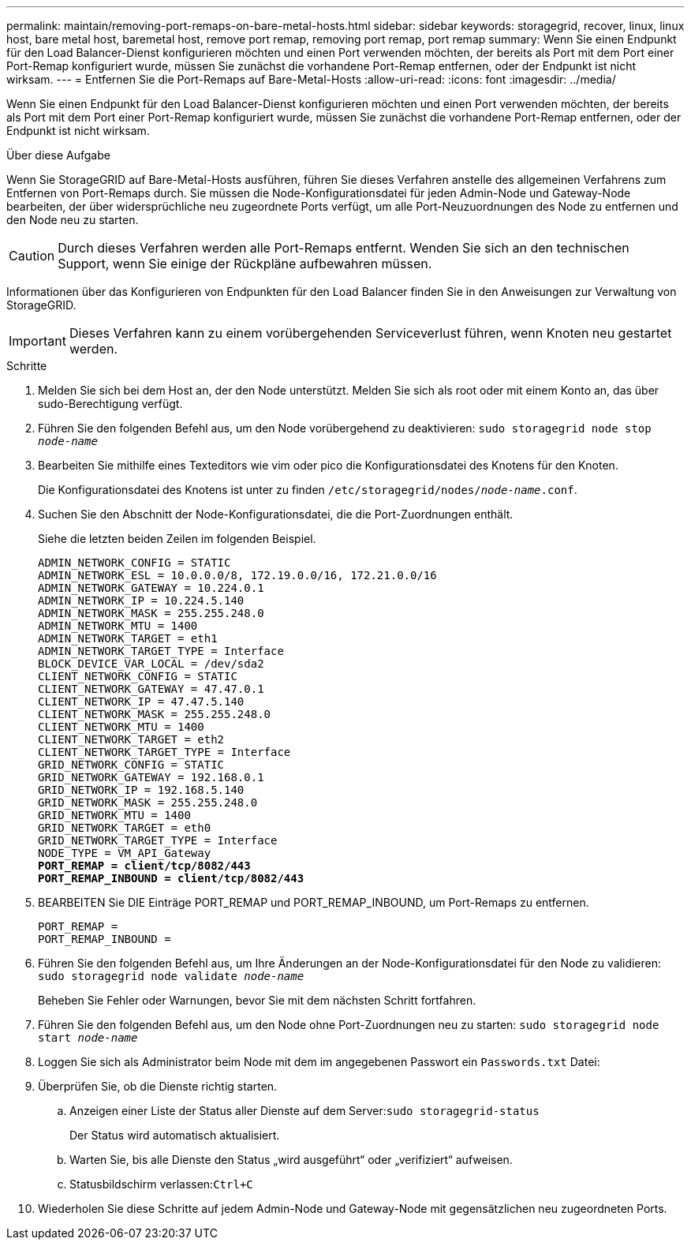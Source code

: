 ---
permalink: maintain/removing-port-remaps-on-bare-metal-hosts.html 
sidebar: sidebar 
keywords: storagegrid, recover, linux, linux host, bare metal host, baremetal host, remove port remap, removing port remap, port remap 
summary: Wenn Sie einen Endpunkt für den Load Balancer-Dienst konfigurieren möchten und einen Port verwenden möchten, der bereits als Port mit dem Port einer Port-Remap konfiguriert wurde, müssen Sie zunächst die vorhandene Port-Remap entfernen, oder der Endpunkt ist nicht wirksam. 
---
= Entfernen Sie die Port-Remaps auf Bare-Metal-Hosts
:allow-uri-read: 
:icons: font
:imagesdir: ../media/


[role="lead"]
Wenn Sie einen Endpunkt für den Load Balancer-Dienst konfigurieren möchten und einen Port verwenden möchten, der bereits als Port mit dem Port einer Port-Remap konfiguriert wurde, müssen Sie zunächst die vorhandene Port-Remap entfernen, oder der Endpunkt ist nicht wirksam.

.Über diese Aufgabe
Wenn Sie StorageGRID auf Bare-Metal-Hosts ausführen, führen Sie dieses Verfahren anstelle des allgemeinen Verfahrens zum Entfernen von Port-Remaps durch. Sie müssen die Node-Konfigurationsdatei für jeden Admin-Node und Gateway-Node bearbeiten, der über widersprüchliche neu zugeordnete Ports verfügt, um alle Port-Neuzuordnungen des Node zu entfernen und den Node neu zu starten.


CAUTION: Durch dieses Verfahren werden alle Port-Remaps entfernt. Wenden Sie sich an den technischen Support, wenn Sie einige der Rückpläne aufbewahren müssen.

Informationen über das Konfigurieren von Endpunkten für den Load Balancer finden Sie in den Anweisungen zur Verwaltung von StorageGRID.


IMPORTANT: Dieses Verfahren kann zu einem vorübergehenden Serviceverlust führen, wenn Knoten neu gestartet werden.

.Schritte
. Melden Sie sich bei dem Host an, der den Node unterstützt. Melden Sie sich als root oder mit einem Konto an, das über sudo-Berechtigung verfügt.
. Führen Sie den folgenden Befehl aus, um den Node vorübergehend zu deaktivieren: `sudo storagegrid node stop _node-name_`
. Bearbeiten Sie mithilfe eines Texteditors wie vim oder pico die Konfigurationsdatei des Knotens für den Knoten.
+
Die Konfigurationsdatei des Knotens ist unter zu finden `/etc/storagegrid/nodes/_node-name_.conf`.

. Suchen Sie den Abschnitt der Node-Konfigurationsdatei, die die Port-Zuordnungen enthält.
+
Siehe die letzten beiden Zeilen im folgenden Beispiel.

+
[listing, subs="specialcharacters,quotes"]
----
ADMIN_NETWORK_CONFIG = STATIC
ADMIN_NETWORK_ESL = 10.0.0.0/8, 172.19.0.0/16, 172.21.0.0/16
ADMIN_NETWORK_GATEWAY = 10.224.0.1
ADMIN_NETWORK_IP = 10.224.5.140
ADMIN_NETWORK_MASK = 255.255.248.0
ADMIN_NETWORK_MTU = 1400
ADMIN_NETWORK_TARGET = eth1
ADMIN_NETWORK_TARGET_TYPE = Interface
BLOCK_DEVICE_VAR_LOCAL = /dev/sda2
CLIENT_NETWORK_CONFIG = STATIC
CLIENT_NETWORK_GATEWAY = 47.47.0.1
CLIENT_NETWORK_IP = 47.47.5.140
CLIENT_NETWORK_MASK = 255.255.248.0
CLIENT_NETWORK_MTU = 1400
CLIENT_NETWORK_TARGET = eth2
CLIENT_NETWORK_TARGET_TYPE = Interface
GRID_NETWORK_CONFIG = STATIC
GRID_NETWORK_GATEWAY = 192.168.0.1
GRID_NETWORK_IP = 192.168.5.140
GRID_NETWORK_MASK = 255.255.248.0
GRID_NETWORK_MTU = 1400
GRID_NETWORK_TARGET = eth0
GRID_NETWORK_TARGET_TYPE = Interface
NODE_TYPE = VM_API_Gateway
*PORT_REMAP = client/tcp/8082/443*
*PORT_REMAP_INBOUND = client/tcp/8082/443*
----
. BEARBEITEN Sie DIE Einträge PORT_REMAP und PORT_REMAP_INBOUND, um Port-Remaps zu entfernen.
+
[listing]
----
PORT_REMAP =
PORT_REMAP_INBOUND =
----
. Führen Sie den folgenden Befehl aus, um Ihre Änderungen an der Node-Konfigurationsdatei für den Node zu validieren: ``sudo storagegrid node validate _node-name_``
+
Beheben Sie Fehler oder Warnungen, bevor Sie mit dem nächsten Schritt fortfahren.

. Führen Sie den folgenden Befehl aus, um den Node ohne Port-Zuordnungen neu zu starten: `sudo storagegrid node start _node-name_`
. Loggen Sie sich als Administrator beim Node mit dem im angegebenen Passwort ein `Passwords.txt` Datei:
. Überprüfen Sie, ob die Dienste richtig starten.
+
.. Anzeigen einer Liste der Status aller Dienste auf dem Server:``sudo storagegrid-status``
+
Der Status wird automatisch aktualisiert.

.. Warten Sie, bis alle Dienste den Status „wird ausgeführt“ oder „verifiziert“ aufweisen.
.. Statusbildschirm verlassen:``Ctrl+C``


. Wiederholen Sie diese Schritte auf jedem Admin-Node und Gateway-Node mit gegensätzlichen neu zugeordneten Ports.

